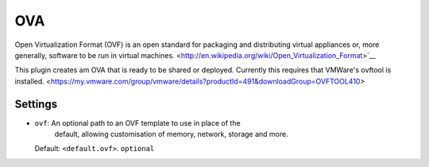 OVA
---

Open Virtualization Format (OVF) is an open standard for packaging and distributing
virtual appliances or, more generally, software to be run in virtual machines. 
<http://en.wikipedia.org/wiki/Open_Virtualization_Format>`__

This plugin creates am OVA that is ready to be shared or
deployed. Currently this requires that VMWare's ovftool is installed. 
<https://my.vmware.com/group/vmware/details?productId=491&downloadGroup=OVFTOOL410>

Settings
~~~~~~~~

-  ``ovf``: An optional path to an OVF template to use in place of the
	default, allowing customisation of memory, network, storage and more.
   Default: ``<default.ovf>``.
   ``optional``
